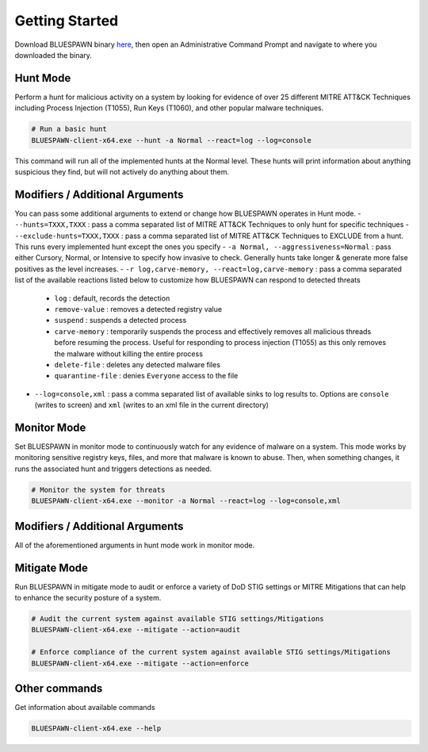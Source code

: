 Getting Started
===============

Download BLUESPAWN binary `here <https://github.com/ION28/BLUESPAWN/releases>`_, then open an Administrative Command Prompt and navigate to where you downloaded the binary.

Hunt Mode
---------

Perform a hunt for malicious activity on a system by looking for evidence of over 25 different MITRE ATT&CK Techniques including Process Injection (T1055), Run Keys (T1060), and other popular malware techniques.

.. code-block:: cmd

   # Run a basic hunt
   BLUESPAWN-client-x64.exe --hunt -a Normal --react=log --log=console

This command will run all of the implemented hunts at the Normal level. These hunts will print information about anything suspicious they find, but will not actively do anything about them.

Modifiers / Additional Arguments
--------------------------------

You can pass some additional arguments to extend or change how BLUESPAWN operates in Hunt mode.
- ``--hunts=TXXX,TXXX`` : pass a comma separated list of MITRE ATT&CK Techniques to only hunt for specific techniques
- ``--exclude-hunts=TXXX,TXXX`` : pass a comma separated list of MITRE ATT&CK Techniques to EXCLUDE from a hunt. This runs every implemented hunt except the ones you specify
- ``-a Normal, --aggressiveness=Normal`` : pass either Cursory, Normal, or Intensive to specify how invasive to check. Generally hunts take longer & generate more false positives as the level increases.
- ``-r log,carve-memory, --react=log,carve-memory`` : pass a comma separated list of the available reactions listed below to customize how BLUESPAWN can respond to detected threats
  - ``log`` : default, records the detection
  - ``remove-value`` : removes a detected registry value
  - ``suspend`` : suspends a detected process
  - ``carve-memory`` : temporarily suspends the process and effectively removes all malicious threads before resuming the process. Useful for responding to process injection (T1055) as this only removes the malware without killing the entire process
  - ``delete-file`` : deletes any detected malware files
  - ``quarantine-file`` : denies ``Everyone`` access to the file
- ``--log=console,xml`` : pass a comma separated list of available sinks to log results to. Options are ``console`` (writes to screen) and ``xml`` (writes to an xml file in the current directory)


Monitor Mode
------------

Set BLUESPAWN in monitor mode to continuously watch for any evidence of malware on a system. This mode works by monitoring sensitive registry keys, files, and more that malware is known to abuse. Then, when something changes, it runs the associated hunt and triggers detections as needed.

.. code-block:: cmd

   # Monitor the system for threats
   BLUESPAWN-client-x64.exe --monitor -a Normal --react=log --log=console,xml

Modifiers / Additional Arguments
--------------------------------

All of the aforementioned arguments in hunt mode work in monitor mode. 

Mitigate Mode
-------------

Run BLUESPAWN in mitigate mode to audit or enforce a variety of DoD STIG settings or MITRE Mitigations that can help to enhance the security posture of a system.

.. code-block:: cmd

   # Audit the current system against available STIG settings/Mitigations 
   BLUESPAWN-client-x64.exe --mitigate --action=audit

   # Enforce compliance of the current system against available STIG settings/Mitigations
   BLUESPAWN-client-x64.exe --mitigate --action=enforce

Other commands
--------------

Get information about available commands

.. code-block:: cmd

   BLUESPAWN-client-x64.exe --help

